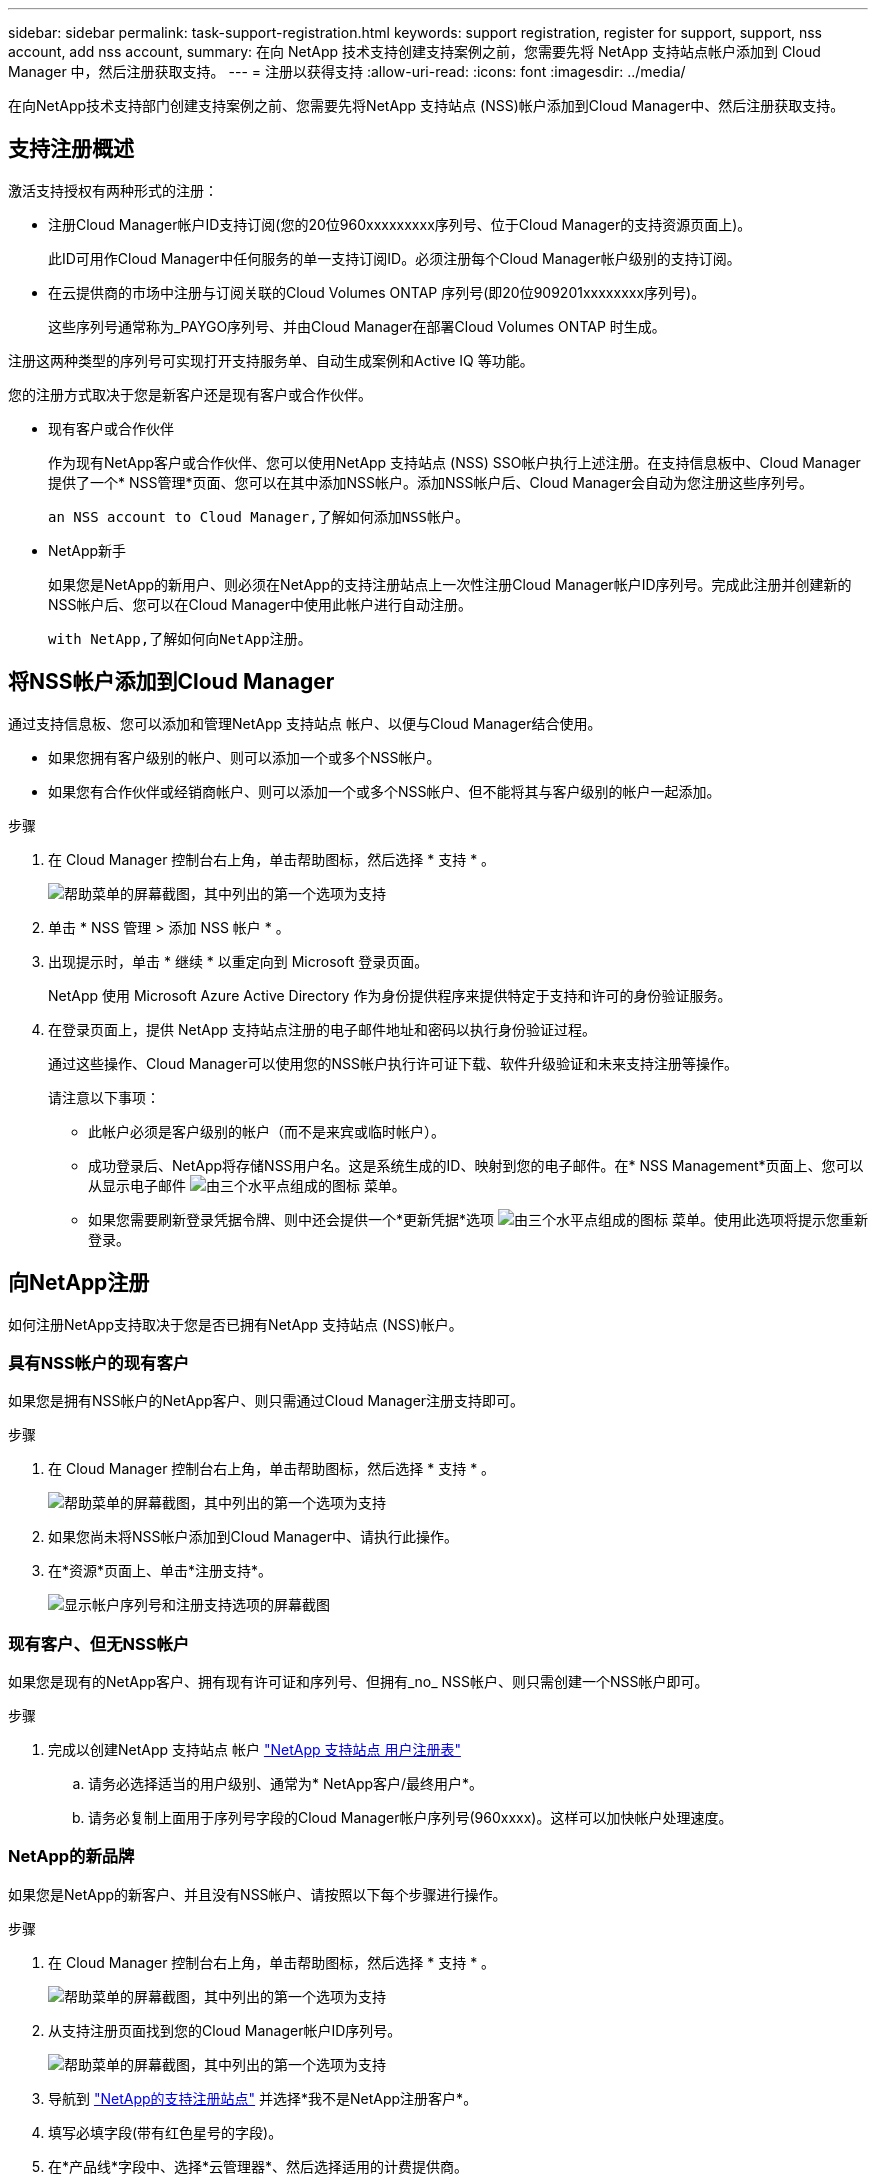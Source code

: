 ---
sidebar: sidebar 
permalink: task-support-registration.html 
keywords: support registration, register for support, support, nss account, add nss account, 
summary: 在向 NetApp 技术支持创建支持案例之前，您需要先将 NetApp 支持站点帐户添加到 Cloud Manager 中，然后注册获取支持。 
---
= 注册以获得支持
:allow-uri-read: 
:icons: font
:imagesdir: ../media/


在向NetApp技术支持部门创建支持案例之前、您需要先将NetApp 支持站点 (NSS)帐户添加到Cloud Manager中、然后注册获取支持。



== 支持注册概述

激活支持授权有两种形式的注册：

* 注册Cloud Manager帐户ID支持订阅(您的20位960xxxxxxxxx序列号、位于Cloud Manager的支持资源页面上)。
+
此ID可用作Cloud Manager中任何服务的单一支持订阅ID。必须注册每个Cloud Manager帐户级别的支持订阅。

* 在云提供商的市场中注册与订阅关联的Cloud Volumes ONTAP 序列号(即20位909201xxxxxxxx序列号)。
+
这些序列号通常称为_PAYGO序列号、并由Cloud Manager在部署Cloud Volumes ONTAP 时生成。



注册这两种类型的序列号可实现打开支持服务单、自动生成案例和Active IQ 等功能。

您的注册方式取决于您是新客户还是现有客户或合作伙伴。

* 现有客户或合作伙伴
+
作为现有NetApp客户或合作伙伴、您可以使用NetApp 支持站点 (NSS) SSO帐户执行上述注册。在支持信息板中、Cloud Manager提供了一个* NSS管理*页面、您可以在其中添加NSS帐户。添加NSS帐户后、Cloud Manager会自动为您注册这些序列号。

+
 an NSS account to Cloud Manager,了解如何添加NSS帐户。

* NetApp新手
+
如果您是NetApp的新用户、则必须在NetApp的支持注册站点上一次性注册Cloud Manager帐户ID序列号。完成此注册并创建新的NSS帐户后、您可以在Cloud Manager中使用此帐户进行自动注册。

+
 with NetApp,了解如何向NetApp注册。





== 将NSS帐户添加到Cloud Manager

通过支持信息板、您可以添加和管理NetApp 支持站点 帐户、以便与Cloud Manager结合使用。

* 如果您拥有客户级别的帐户、则可以添加一个或多个NSS帐户。
* 如果您有合作伙伴或经销商帐户、则可以添加一个或多个NSS帐户、但不能将其与客户级别的帐户一起添加。


.步骤
. 在 Cloud Manager 控制台右上角，单击帮助图标，然后选择 * 支持 * 。
+
image:https://raw.githubusercontent.com/NetAppDocs/cloud-manager-family/main/media/screenshot-help-support.png["帮助菜单的屏幕截图，其中列出的第一个选项为支持"]

. 单击 * NSS 管理 > 添加 NSS 帐户 * 。
. 出现提示时，单击 * 继续 * 以重定向到 Microsoft 登录页面。
+
NetApp 使用 Microsoft Azure Active Directory 作为身份提供程序来提供特定于支持和许可的身份验证服务。

. 在登录页面上，提供 NetApp 支持站点注册的电子邮件地址和密码以执行身份验证过程。
+
通过这些操作、Cloud Manager可以使用您的NSS帐户执行许可证下载、软件升级验证和未来支持注册等操作。

+
请注意以下事项：

+
** 此帐户必须是客户级别的帐户（而不是来宾或临时帐户）。
** 成功登录后、NetApp将存储NSS用户名。这是系统生成的ID、映射到您的电子邮件。在* NSS Management*页面上、您可以从显示电子邮件 image:https://raw.githubusercontent.com/NetAppDocs/cloud-manager-family/main/media/icon-nss-menu.png["由三个水平点组成的图标"] 菜单。
** 如果您需要刷新登录凭据令牌、则中还会提供一个*更新凭据*选项 image:https://raw.githubusercontent.com/NetAppDocs/cloud-manager-family/main/media/icon-nss-menu.png["由三个水平点组成的图标"] 菜单。使用此选项将提示您重新登录。






== 向NetApp注册

如何注册NetApp支持取决于您是否已拥有NetApp 支持站点 (NSS)帐户。



=== 具有NSS帐户的现有客户

如果您是拥有NSS帐户的NetApp客户、则只需通过Cloud Manager注册支持即可。

.步骤
. 在 Cloud Manager 控制台右上角，单击帮助图标，然后选择 * 支持 * 。
+
image:https://raw.githubusercontent.com/NetAppDocs/cloud-manager-family/main/media/screenshot-help-support.png["帮助菜单的屏幕截图，其中列出的第一个选项为支持"]

. 如果您尚未将NSS帐户添加到Cloud Manager中、请执行此操作。
. 在*资源*页面上、单击*注册支持*。
+
image:https://raw.githubusercontent.com/NetAppDocs/cloud-manager-family/main/media/screenshot-register-support.png["显示帐户序列号和注册支持选项的屏幕截图"]





=== 现有客户、但无NSS帐户

如果您是现有的NetApp客户、拥有现有许可证和序列号、但拥有_no_ NSS帐户、则只需创建一个NSS帐户即可。

.步骤
. 完成以创建NetApp 支持站点 帐户 https://mysupport.netapp.com/site/user/registration["NetApp 支持站点 用户注册表"^]
+
.. 请务必选择适当的用户级别、通常为* NetApp客户/最终用户*。
.. 请务必复制上面用于序列号字段的Cloud Manager帐户序列号(960xxxx)。这样可以加快帐户处理速度。






=== NetApp的新品牌

如果您是NetApp的新客户、并且没有NSS帐户、请按照以下每个步骤进行操作。

.步骤
. 在 Cloud Manager 控制台右上角，单击帮助图标，然后选择 * 支持 * 。
+
image:https://raw.githubusercontent.com/NetAppDocs/cloud-manager-family/main/media/screenshot-help-support.png["帮助菜单的屏幕截图，其中列出的第一个选项为支持"]

. 从支持注册页面找到您的Cloud Manager帐户ID序列号。
+
image:https://raw.githubusercontent.com/NetAppDocs/cloud-manager-family/main/media/screenshot-serial-number.png["帮助菜单的屏幕截图，其中列出的第一个选项为支持"]

. 导航到 https://register.netapp.com["NetApp的支持注册站点"^] 并选择*我不是NetApp注册客户*。
. 填写必填字段(带有红色星号的字段)。
. 在*产品线*字段中、选择*云管理器*、然后选择适用的计费提供商。
. 复制上述第2步中的Cloud Manager帐户序列号、完成安全检查、然后确认您已阅读NetApp的全球数据隐私政策。
+
系统会立即向提供的邮箱发送一封电子邮件、以完成此安全事务。如果验证电子邮件未在几分钟内收到、请务必检查您的垃圾邮件文件夹。

. 在电子邮件中确认操作。
+
确认将向NetApp提交您的请求、并建议您创建NetApp 支持站点 帐户。

. 完成以创建NetApp 支持站点 帐户 https://mysupport.netapp.com/site/user/registration["NetApp 支持站点 用户注册表"^]
+
.. 请务必选择适当的用户级别、通常为* NetApp客户/最终用户*。
.. 请务必复制上面用于序列号字段的Cloud Manager帐户序列号(960xxxx)。这样可以加快帐户处理速度。




在此过程中、NetApp应与您联系。这是针对新用户的一次性入职练习。

拥有NetApp 支持站点 帐户后、您可以导航到Cloud Manager以添加此NSS帐户以供将来注册。
